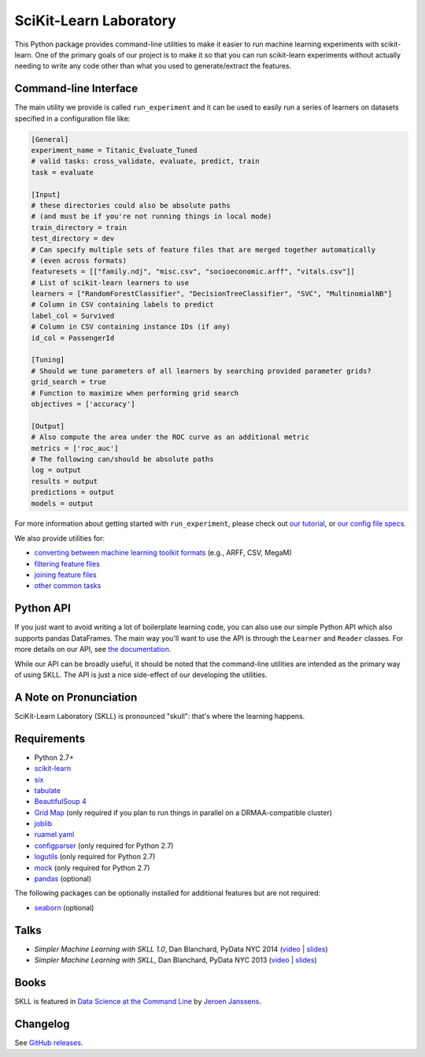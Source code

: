 SciKit-Learn Laboratory
-----------------------

.. image:: https://img.shields.io/travis/EducationalTestingService/skll/master.svg
   :alt: Build status
   :target: https://travis-ci.org/EducationalTestingService/skll

.. image:: https://img.shields.io/coveralls/EducationalTestingService/skll/master.svg
    :target: https://coveralls.io/r/EducationalTestingService/skll

.. image:: https://img.shields.io/pypi/v/skll.svg
   :target: https://pypi.org/project/skll/
   :alt: Latest version on PyPI

.. image:: https://img.shields.io/pypi/l/skll.svg
   :alt: License

.. image:: https://img.shields.io/conda/v/desilinguist/skll.svg
   :target: https://anaconda.org/desilinguist/skll
   :alt: Conda package for SKLL

.. image:: https://img.shields.io/pypi/pyversions/skll.svg
   :target: https://pypi.org/project/skll/
   :alt: Supported python versions for SKLL

.. image:: https://img.shields.io/badge/DOI-10.5281%2Fzenodo.12825-blue.svg
   :target: http://dx.doi.org/10.5281/zenodo.12825
   :alt: DOI for citing SKLL 1.0.0

This Python package provides command-line utilities to make it easier to run
machine learning experiments with scikit-learn.  One of the primary goals of
our project is to make it so that you can run scikit-learn experiments without
actually needing to write any code other than what you used to generate/extract
the features.

Command-line Interface
~~~~~~~~~~~~~~~~~~~~~~

The main utility we provide is called ``run_experiment`` and it can be used to
easily run a series of learners on datasets specified in a configuration file
like:

.. code:: ini

  [General]
  experiment_name = Titanic_Evaluate_Tuned
  # valid tasks: cross_validate, evaluate, predict, train
  task = evaluate

  [Input]
  # these directories could also be absolute paths
  # (and must be if you're not running things in local mode)
  train_directory = train
  test_directory = dev
  # Can specify multiple sets of feature files that are merged together automatically
  # (even across formats)
  featuresets = [["family.ndj", "misc.csv", "socioeconomic.arff", "vitals.csv"]]
  # List of scikit-learn learners to use
  learners = ["RandomForestClassifier", "DecisionTreeClassifier", "SVC", "MultinomialNB"]
  # Column in CSV containing labels to predict
  label_col = Survived
  # Column in CSV containing instance IDs (if any)
  id_col = PassengerId

  [Tuning]
  # Should we tune parameters of all learners by searching provided parameter grids?
  grid_search = true
  # Function to maximize when performing grid search
  objectives = ['accuracy']

  [Output]
  # Also compute the area under the ROC curve as an additional metric
  metrics = ['roc_auc']
  # The following can/should be absolute paths
  log = output
  results = output
  predictions = output
  models = output


For more information about getting started with ``run_experiment``, please check
out `our tutorial <https://skll.readthedocs.org/en/latest/tutorial.html>`__, or
`our config file specs <https://skll.readthedocs.org/en/latest/run_experiment.html>`__.

We also provide utilities for:

-  `converting between machine learning toolkit formats <https://skll.readthedocs.org/en/latest/utilities.html#skll-convert>`__
   (e.g., ARFF, CSV, MegaM)
-  `filtering feature files <https://skll.readthedocs.org/en/latest/utilities.html#filter-features>`__
-  `joining feature files <https://skll.readthedocs.org/en/latest/utilities.html#join-features>`__
-  `other common tasks <https://skll.readthedocs.org/en/latest/utilities.html>`__


Python API
~~~~~~~~~~

If you just want to avoid writing a lot of boilerplate learning code, you can
also use our simple Python API which also supports pandas DataFrames.
The main way you'll want to use the API is through
the ``Learner`` and ``Reader`` classes. For more details on our API, see
`the documentation <https://skll.readthedocs.org/en/latest/api.html>`__.

While our API can be broadly useful, it should be noted that the command-line
utilities are intended as the primary way of using SKLL.  The API is just a nice
side-effect of our developing the utilities.


A Note on Pronunciation
~~~~~~~~~~~~~~~~~~~~~~~

.. image:: doc/skll.png
   :alt: SKLL logo
   :align: right

.. container:: clear

  .. image:: doc/spacer.png

SciKit-Learn Laboratory (SKLL) is pronounced "skull": that's where the learning
happens.

Requirements
~~~~~~~~~~~~

-  Python 2.7+
-  `scikit-learn <http://scikit-learn.org/stable/>`__
-  `six <https://pypi.org/project/six/>`__
-  `tabulate <https://pypi.org/project/tabulate/>`__
-  `BeautifulSoup 4 <http://www.crummy.com/software/BeautifulSoup/>`__
-  `Grid Map <https://pypi.org/project/gridmap/>`__ (only required if you plan
   to run things in parallel on a DRMAA-compatible cluster)
-  `joblib <https://pypi.org/project/joblib/>`__
-  `ruamel.yaml <http://yaml.readthedocs.io/en/latest/overview.html>`__
-  `configparser <https://pypi.org/project/configparser/>`__ (only required for
   Python 2.7)
-  `logutils <https://pypi.org/project/logutils/>`__ (only required for Python 2.7)
-  `mock <https://pypi.org/project/mock/>`__ (only required for Python 2.7)
-  `pandas <http://pandas.pydata.org>`__ (optional)

The following packages can be optionally installed for additional features
but are not required:

-  `seaborn <http://seaborn.pydata.org>`__ (optional)

Talks
~~~~~

-  *Simpler Machine Learning with SKLL 1.0*, Dan Blanchard, PyData NYC 2014 (`video <https://www.youtube.com/watch?v=VEo2shBuOrc&feature=youtu.be&t=1s>`__ | `slides <http://www.slideshare.net/DanielBlanchard2/py-data-nyc-2014>`__)
-  *Simpler Machine Learning with SKLL*, Dan Blanchard, PyData NYC 2013 (`video <http://vimeo.com/79511496>`__ | `slides <http://www.slideshare.net/DanielBlanchard2/simple-machine-learning-with-skll>`__)

Books
~~~~~

SKLL is featured in `Data Science at the Command Line <http://datascienceatthecommandline.com>`__
by `Jeroen Janssens <http://jeroenjanssens.com>`__.

Changelog
~~~~~~~~~

See `GitHub releases <https://github.com/EducationalTestingService/skll/releases>`__.
